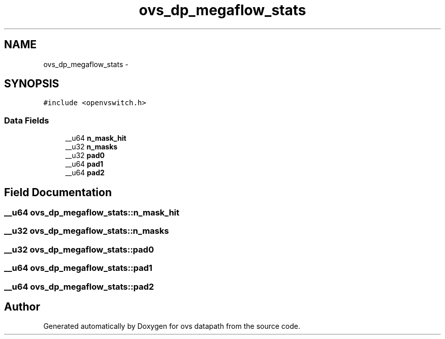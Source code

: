 .TH "ovs_dp_megaflow_stats" 3 "Mon Aug 17 2015" "ovs datapath" \" -*- nroff -*-
.ad l
.nh
.SH NAME
ovs_dp_megaflow_stats \- 
.SH SYNOPSIS
.br
.PP
.PP
\fC#include <openvswitch\&.h>\fP
.SS "Data Fields"

.in +1c
.ti -1c
.RI "__u64 \fBn_mask_hit\fP"
.br
.ti -1c
.RI "__u32 \fBn_masks\fP"
.br
.ti -1c
.RI "__u32 \fBpad0\fP"
.br
.ti -1c
.RI "__u64 \fBpad1\fP"
.br
.ti -1c
.RI "__u64 \fBpad2\fP"
.br
.in -1c
.SH "Field Documentation"
.PP 
.SS "__u64 ovs_dp_megaflow_stats::n_mask_hit"

.SS "__u32 ovs_dp_megaflow_stats::n_masks"

.SS "__u32 ovs_dp_megaflow_stats::pad0"

.SS "__u64 ovs_dp_megaflow_stats::pad1"

.SS "__u64 ovs_dp_megaflow_stats::pad2"


.SH "Author"
.PP 
Generated automatically by Doxygen for ovs datapath from the source code\&.
